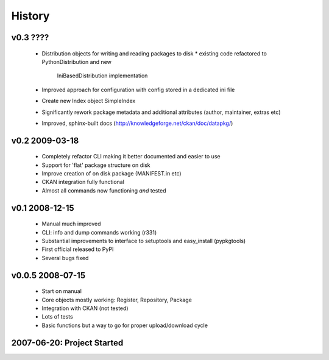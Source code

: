 =======
History
=======

v0.3 ????
=========

  * Distribution objects for writing and reading packages to disk
    * existing code refactored to PythonDistribution and new
      IniBasedDistribution implementation
  * Improved approach for configuration with config stored in a dedicated ini
    file
  * Create new Index object SimpleIndex
  * Significantly rework package metadata and additional attributes (author,
    maintainer, extras etc)
  * Improved, sphinx-built docs (http://knowledgeforge.net/ckan/doc/datapkg/)


v0.2 2009-03-18
===============

  * Completely refactor CLI making it better documented and easier to use
  * Support for 'flat' package structure on disk
  * Improve creation of on disk package (MANIFEST.in etc)
  * CKAN integration fully functional
  * Almost all commands now functioning *and* tested


v0.1 2008-12-15
===============

  * Manual much improved 
  * CLI: info and dump commands working (r331)
  * Substantial improvements to interface to setuptools and easy_install
    (pypkgtools)
  * First official released to PyPI
  * Several bugs fixed


v0.0.5 2008-07-15
=================

  * Start on manual
  * Core objects mostly working: Register, Repository, Package
  * Integration with CKAN (not tested)
  * Lots of tests
  * Basic functions but a way to go for proper upload/download cycle
  

2007-06-20: Project Started
===========================

